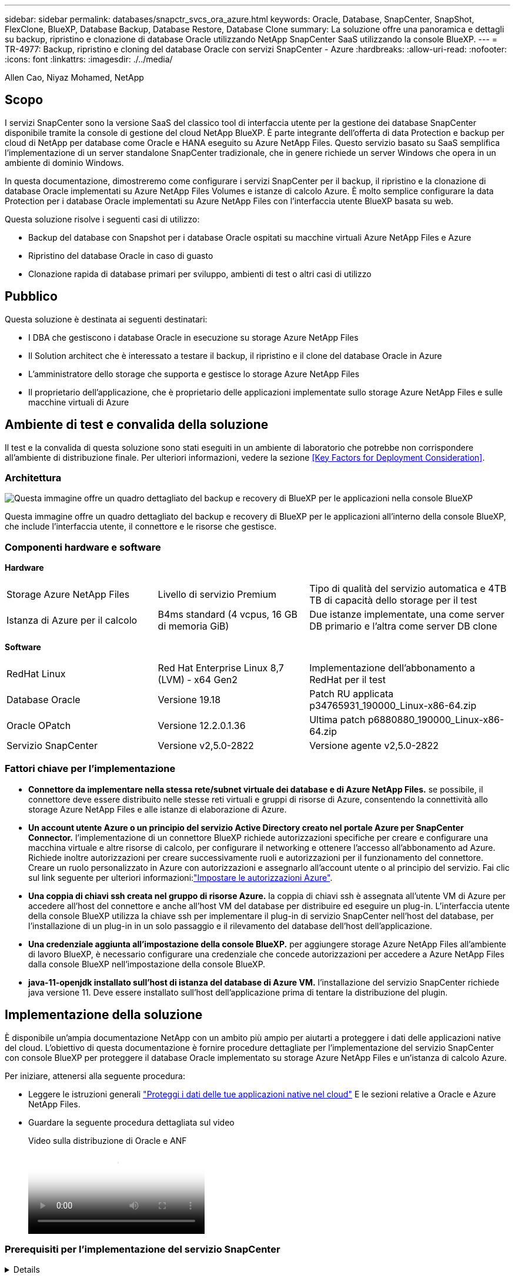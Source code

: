 ---
sidebar: sidebar 
permalink: databases/snapctr_svcs_ora_azure.html 
keywords: Oracle, Database, SnapCenter, SnapShot, FlexClone, BlueXP, Database Backup, Database Restore, Database Clone 
summary: La soluzione offre una panoramica e dettagli su backup, ripristino e clonazione di database Oracle utilizzando NetApp SnapCenter SaaS utilizzando la console BlueXP. 
---
= TR-4977: Backup, ripristino e cloning del database Oracle con servizi SnapCenter - Azure
:hardbreaks:
:allow-uri-read: 
:nofooter: 
:icons: font
:linkattrs: 
:imagesdir: ./../media/


Allen Cao, Niyaz Mohamed, NetApp



== Scopo

I servizi SnapCenter sono la versione SaaS del classico tool di interfaccia utente per la gestione dei database SnapCenter disponibile tramite la console di gestione del cloud NetApp BlueXP. È parte integrante dell'offerta di data Protection e backup per cloud di NetApp per database come Oracle e HANA eseguito su Azure NetApp Files. Questo servizio basato su SaaS semplifica l'implementazione di un server standalone SnapCenter tradizionale, che in genere richiede un server Windows che opera in un ambiente di dominio Windows.

In questa documentazione, dimostreremo come configurare i servizi SnapCenter per il backup, il ripristino e la clonazione di database Oracle implementati su Azure NetApp Files Volumes e istanze di calcolo Azure. È molto semplice configurare la data Protection per i database Oracle implementati su Azure NetApp Files con l'interfaccia utente BlueXP basata su web.

Questa soluzione risolve i seguenti casi di utilizzo:

* Backup del database con Snapshot per i database Oracle ospitati su macchine virtuali Azure NetApp Files e Azure
* Ripristino del database Oracle in caso di guasto
* Clonazione rapida di database primari per sviluppo, ambienti di test o altri casi di utilizzo




== Pubblico

Questa soluzione è destinata ai seguenti destinatari:

* I DBA che gestiscono i database Oracle in esecuzione su storage Azure NetApp Files
* Il Solution architect che è interessato a testare il backup, il ripristino e il clone del database Oracle in Azure
* L'amministratore dello storage che supporta e gestisce lo storage Azure NetApp Files
* Il proprietario dell'applicazione, che è proprietario delle applicazioni implementate sullo storage Azure NetApp Files e sulle macchine virtuali di Azure




== Ambiente di test e convalida della soluzione

Il test e la convalida di questa soluzione sono stati eseguiti in un ambiente di laboratorio che potrebbe non corrispondere all'ambiente di distribuzione finale. Per ulteriori informazioni, vedere la sezione <<Key Factors for Deployment Consideration>>.



=== Architettura

image::snapctr_svcs_azure_architect.png[Questa immagine offre un quadro dettagliato del backup e recovery di BlueXP per le applicazioni nella console BlueXP, che include UI, connettore e risorse che gestisce.]

Questa immagine offre un quadro dettagliato del backup e recovery di BlueXP per le applicazioni all'interno della console BlueXP, che include l'interfaccia utente, il connettore e le risorse che gestisce.



=== Componenti hardware e software

*Hardware*

[cols="30%, 30%, 40%"]
|===


| Storage Azure NetApp Files | Livello di servizio Premium | Tipo di qualità del servizio automatica e 4TB TB di capacità dello storage per il test 


| Istanza di Azure per il calcolo | B4ms standard (4 vcpus, 16 GB di memoria GiB) | Due istanze implementate, una come server DB primario e l'altra come server DB clone 
|===
*Software*

[cols="30%, 30%, 40%"]
|===


| RedHat Linux | Red Hat Enterprise Linux 8,7 (LVM) - x64 Gen2 | Implementazione dell'abbonamento a RedHat per il test 


| Database Oracle | Versione 19.18 | Patch RU applicata p34765931_190000_Linux-x86-64.zip 


| Oracle OPatch | Versione 12.2.0.1.36 | Ultima patch p6880880_190000_Linux-x86-64.zip 


| Servizio SnapCenter | Versione v2,5.0-2822 | Versione agente v2,5.0-2822 
|===


=== Fattori chiave per l'implementazione

* *Connettore da implementare nella stessa rete/subnet virtuale dei database e di Azure NetApp Files.* se possibile, il connettore deve essere distribuito nelle stesse reti virtuali e gruppi di risorse di Azure, consentendo la connettività allo storage Azure NetApp Files e alle istanze di elaborazione di Azure.
* *Un account utente Azure o un principio del servizio Active Directory creato nel portale Azure per SnapCenter Connector.* l'implementazione di un connettore BlueXP richiede autorizzazioni specifiche per creare e configurare una macchina virtuale e altre risorse di calcolo, per configurare il networking e ottenere l'accesso all'abbonamento ad Azure. Richiede inoltre autorizzazioni per creare successivamente ruoli e autorizzazioni per il funzionamento del connettore. Creare un ruolo personalizzato in Azure con autorizzazioni e assegnarlo all'account utente o al principio del servizio. Fai clic sul link seguente per ulteriori informazioni:link:https://docs.netapp.com/us-en/bluexp-setup-admin/task-set-up-permissions-azure.html#set-up-permissions-to-create-the-connector-from-bluexp["Impostare le autorizzazioni Azure"^].
* *Una coppia di chiavi ssh creata nel gruppo di risorse Azure.* la coppia di chiavi ssh è assegnata all'utente VM di Azure per accedere all'host del connettore e anche all'host VM del database per distribuire ed eseguire un plug-in. L'interfaccia utente della console BlueXP utilizza la chiave ssh per implementare il plug-in di servizio SnapCenter nell'host del database, per l'installazione di un plug-in in un solo passaggio e il rilevamento del database dell'host dell'applicazione.
* *Una credenziale aggiunta all'impostazione della console BlueXP.* per aggiungere storage Azure NetApp Files all'ambiente di lavoro BlueXP, è necessario configurare una credenziale che concede autorizzazioni per accedere a Azure NetApp Files dalla console BlueXP nell'impostazione della console BlueXP.
* *java-11-openjdk installato sull'host di istanza del database di Azure VM.* l'installazione del servizio SnapCenter richiede java versione 11. Deve essere installato sull'host dell'applicazione prima di tentare la distribuzione del plugin.




== Implementazione della soluzione

È disponibile un'ampia documentazione NetApp con un ambito più ampio per aiutarti a proteggere i dati delle applicazioni native del cloud. L'obiettivo di questa documentazione è fornire procedure dettagliate per l'implementazione del servizio SnapCenter con console BlueXP per proteggere il database Oracle implementato su storage Azure NetApp Files e un'istanza di calcolo Azure.

Per iniziare, attenersi alla seguente procedura:

* Leggere le istruzioni generali link:https://docs.netapp.com/us-en/cloud-manager-backup-restore/concept-protect-cloud-app-data-to-cloud.html#architecture["Proteggi i dati delle tue applicazioni native nel cloud"^] E le sezioni relative a Oracle e Azure NetApp Files.
* Guardare la seguente procedura dettagliata sul video
+
.Video sulla distribuzione di Oracle e ANF
video::48adf2d8-3f5e-4ab3-b25c-b04a014635ac[panopto]




=== Prerequisiti per l'implementazione del servizio SnapCenter

[%collapsible]
====
L'implementazione richiede i seguenti prerequisiti.

. Un server di database Oracle primario su un'istanza di Azure VM con un database Oracle completamente implementato e in esecuzione.
. Un pool di capacità dei servizi di storage Azure NetApp Files implementato in Azure che ha capacità per soddisfare le esigenze di storage per il database elencate nella sezione dei componenti hardware.
. Un server di database secondario su un'istanza di macchina virtuale Azure che può essere utilizzato per testare il cloning di un database Oracle su un host alternativo al fine di supportare un carico di lavoro di sviluppo/test o casi d'utilizzo che richiedono un set di dati completo di database Oracle in produzione.
. Per ulteriori informazioni sull'implementazione dei database Oracle su un'istanza di calcolo Azure NetApp Files e Azure, vedere link:azure_ora_nfile_usercase.html["Implementazione e protezione di database Oracle su Azure NetApp Files"^].


====


=== Preparazione al BlueXP

[%collapsible]
====
. Utilizzare il link link:https://console.bluexp.netapp.com/["NetApp BlueXP"] Per iscriversi all'accesso alla console BlueXP.
. Creare un account utente Azure o un principio di servizio Active Directory e concedere autorizzazioni con ruolo nel portale Azure per la distribuzione di Azure Connector.
. Per configurare BlueXP per gestire le risorse Azure, aggiungere una credenziale BlueXP con i dettagli di un'identità di servizio Active Directory che BlueXP può utilizzare per autenticarsi con Azure Active Directory (ID client app), un segreto client per l'applicazione principale del servizio (Segreto client), e l'ID Active Directory dell'organizzazione (ID tenant).
. Sono inoltre necessari la rete virtuale Azure, il gruppo di risorse, il gruppo di sicurezza, una chiave SSH per l'accesso alla VM, ecc. pronti per il provisioning dei connettori e l'installazione dei plug-in del database.


====


=== Implementare un connettore per i servizi SnapCenter

[%collapsible]
====
. Accedi alla console BlueXP.
+
image:snapctr_svcs_connector_02-canvas.png["Schermata che mostra questo passaggio nella GUI."]

. Fare clic sulla freccia a discesa *connettore* e *Aggiungi connettore* per avviare il flusso di lavoro di provisioning del connettore.
+
image:snapctr_svcs_connector_03-addc.png["Schermata che mostra questo passaggio nella GUI."]

. Scegli il tuo cloud provider (in questo caso, *Microsoft Azure*).
+
image:snapctr_svcs_connector_04-azure.png["Schermata che mostra questo passaggio nella GUI."]

. Saltare i passaggi *Permission*, *Authentication* e *Networking* se sono già stati configurati nell'account Azure. In caso contrario, è necessario configurarli prima di procedere. Da qui, è anche possibile recuperare le autorizzazioni per la policy di Azure a cui si fa riferimento nella sezione precedente "<<Preparazione al BlueXP>>."
+
image:snapctr_svcs_connector_05-azure.png["Schermata che mostra questo passaggio nella GUI."]

. Fare clic su *Salta a distribuzione* per configurare il connettore *autenticazione macchina virtuale*. Aggiungi la coppia di chiavi SSH che hai creato nel gruppo di risorse Azure durante l'onboarding alla preparazione BlueXP per l'autenticazione del sistema operativo del connettore.
+
image:snapctr_svcs_connector_06-azure.png["Schermata che mostra questo passaggio nella GUI."]

. Fornire un nome per l'istanza del connettore, selezionare *Crea* e accettare il *Nome ruolo* predefinito in *Dettagli*, quindi scegliere l'abbonamento per l'account Azure.
+
image:snapctr_svcs_connector_07-azure.png["Schermata che mostra questo passaggio nella GUI."]

. Configurare la rete con *VNET*, *Subnet* e disattivare *Public IP*, ma assicurarsi che il connettore disponga dell'accesso a Internet nell'ambiente Azure.
+
image:snapctr_svcs_connector_08-azure.png["Schermata che mostra questo passaggio nella GUI."]

. Configurare il *Gruppo di sicurezza* per il connettore che consente l'accesso HTTP, HTTPS e SSH.
+
image:snapctr_svcs_connector_09-azure.png["Schermata che mostra questo passaggio nella GUI."]

. Esaminare la pagina di riepilogo e fare clic su *Aggiungi* per avviare la creazione del connettore. In genere occorrono circa 10 minuti per completare l'implementazione. Una volta completata l'operazione, la VM di istanza del connettore viene visualizzata nel portale di Azure.
+
image:snapctr_svcs_connector_10-azure.png["Schermata che mostra questo passaggio nella GUI."]

. Dopo l'attivazione del connettore, il connettore appena creato viene visualizzato nell'elenco a discesa *connettore*.
+
image:snapctr_svcs_connector_11-azure.png["Schermata che mostra questo passaggio nella GUI."]



====


=== Definisci una credenziale in BlueXP per l'accesso alle risorse di Azure

[%collapsible]
====
. Fare clic sull'icona delle impostazioni nell'angolo superiore destro della console BlueXP per aprire la pagina *credenziali account*, fare clic su *Aggiungi credenziali* per avviare il flusso di lavoro di configurazione delle credenziali.
+
image:snapctr_svcs_credential_01-azure.png["Schermata che mostra questo passaggio nella GUI."]

. Scegliere la posizione delle credenziali come - *Microsoft Azure - BlueXP*.
+
image:snapctr_svcs_credential_02-azure.png["Schermata che mostra questo passaggio nella GUI."]

. Definisci le credenziali di Azure con *Client Secret*, *Client ID* e *Tenant ID* appropriati, che dovrebbero essere state raccolte durante il precedente processo di onboarding di BlueXP.
+
image:snapctr_svcs_credential_03-azure.png["Schermata che mostra questo passaggio nella GUI."]

. Rivedi e *Aggiungi*.
image:snapctr_svcs_credential_04-azure.png["Schermata che mostra questo passaggio nella GUI."]
. Potrebbe inoltre essere necessario associare un abbonamento *Marketplace* alla credenziale.
image:snapctr_svcs_credential_05-azure.png["Schermata che mostra questo passaggio nella GUI."]


====


=== Configurazione dei servizi SnapCenter

[%collapsible]
====
Con la credenziale Azure configurata, i servizi SnapCenter possono ora essere configurati con le seguenti procedure:

. Torna alla pagina Canvas, da *ambiente di lavoro* fare clic su *Aggiungi ambiente di lavoro* per scoprire Azure NetApp Files distribuito in Azure.
+
image:snapctr_svcs_connector_11-azure.png["Schermata che mostra questo passaggio nella GUI."]

. Scegliere *Microsoft Azure* come percorso e fare clic su *Scopri*.
+
image:snapctr_svcs_setup_02-azure.png["Schermata che mostra questo passaggio nella GUI."]

. Nome *ambiente di lavoro* e scegliere *Nome credenziale* creato nella sezione precedente, quindi fare clic su *continua*.
+
image:snapctr_svcs_setup_03-azure.png["Schermata che mostra questo passaggio nella GUI."]

. La console BlueXP torna a *i miei ambienti di lavoro* e Azure NetApp Files rilevato da Azure ora appare su *Canvas*.
+
image:snapctr_svcs_setup_04-azure.png["Schermata che mostra questo passaggio nella GUI."]

. Fare clic sull'icona *Azure NetApp Files*, quindi *Inserisci ambiente di lavoro* per visualizzare i volumi di database Oracle distribuiti nello storage Azure NetApp Files.
+
image:snapctr_svcs_setup_05-azure.png["Schermata che mostra questo passaggio nella GUI."]

. Dalla barra laterale sinistra della console, passare il mouse sull'icona di protezione, quindi fare clic su *protezione* > *applicazioni* per aprire la pagina di avvio delle applicazioni. Fare clic su *Scopri applicazioni*.
+
image:snapctr_svcs_setup_09-azure.png["Schermata che mostra questo passaggio nella GUI."]

. Selezionare *Cloud Native* come tipo di origine dell'applicazione.
+
image:snapctr_svcs_setup_10-azure.png["Schermata che mostra questo passaggio nella GUI."]

. Scegliere *Oracle* per il tipo di applicazione, fare clic su *Avanti* per aprire la pagina dei dettagli dell'host.
+
image:snapctr_svcs_setup_13-azure.png["Schermata che mostra questo passaggio nella GUI."]

. Selezionare *usando SSH* e fornire i dettagli di Oracle Azure VM come *indirizzo IP*, *connettore*, gestione di Azure VM *Nome utente* come azureuser. Fare clic su *Aggiungi chiave privata SSH* per incollare la coppia di chiavi SSH utilizzata per implementare la VM Oracle Azure. Verrà inoltre richiesto di confermare l'impronta digitale.
+
image:snapctr_svcs_setup_15-azure.png["Schermata che mostra questo passaggio nella GUI."]
image:snapctr_svcs_setup_16-azure.png["Schermata che mostra questo passaggio nella GUI."]

. Passare alla pagina successiva *Configurazione* per impostare l'accesso sudocer su Oracle Azure VM.
+
image:snapctr_svcs_setup_17-azure.png["Schermata che mostra questo passaggio nella GUI."]

. Rivedere e fare clic su *Scopri applicazioni* per installare un plug-in su Oracle Azure VM e scoprire il database Oracle sulla VM in un'unica fase.
+
image:snapctr_svcs_setup_18-azure.png["Schermata che mostra questo passaggio nella GUI."]

. I database Oracle rilevati su Azure VM vengono aggiunti a *applicazioni*, mentre la pagina *applicazioni* elenca il numero di host e di database Oracle all'interno dell'ambiente. Il database *Stato di protezione* viene inizialmente visualizzato come *non protetto*.
+
image:snapctr_svcs_setup_19-azure.png["Schermata che mostra questo passaggio nella GUI."]



Questa operazione completa la configurazione iniziale dei servizi SnapCenter per Oracle. Nelle tre sezioni successive di questo documento vengono descritte le operazioni di backup, ripristino e clonazione del database Oracle.

====


=== Backup del database Oracle

[%collapsible]
====
. Il nostro database Oracle di test in Azure VM è configurato con tre volumi con uno storage totale aggregato di circa 1,6 TiB. Questo fornisce un contesto in cui vengono descritte le tempistiche per il backup, il ripristino e il clone di un database di queste dimensioni.


....
[oracle@acao-ora01 ~]$ df -h
Filesystem                 Size  Used Avail Use% Mounted on
devtmpfs                   7.9G     0  7.9G   0% /dev
tmpfs                      7.9G     0  7.9G   0% /dev/shm
tmpfs                      7.9G   17M  7.9G   1% /run
tmpfs                      7.9G     0  7.9G   0% /sys/fs/cgroup
/dev/mapper/rootvg-rootlv   40G   23G   15G  62% /
/dev/mapper/rootvg-usrlv   9.8G  1.6G  7.7G  18% /usr
/dev/sda2                  496M  115M  381M  24% /boot
/dev/mapper/rootvg-varlv   7.9G  787M  6.7G  11% /var
/dev/mapper/rootvg-homelv  976M  323M  586M  36% /home
/dev/mapper/rootvg-optlv   2.0G  9.6M  1.8G   1% /opt
/dev/mapper/rootvg-tmplv   2.0G   22M  1.8G   2% /tmp
/dev/sda1                  500M  6.8M  493M   2% /boot/efi
172.30.136.68:/ora01-u01   100G   23G   78G  23% /u01
172.30.136.68:/ora01-u03   500G  117G  384G  24% /u03
172.30.136.68:/ora01-u02  1000G  804G  197G  81% /u02
tmpfs                      1.6G     0  1.6G   0% /run/user/1000
[oracle@acao-ora01 ~]$
....
. Per proteggere il database, fare clic sui tre punti accanto al database *Stato protezione*, quindi fare clic su *Assegna criterio* per visualizzare i criteri di protezione predefiniti precaricati o definiti dall'utente che possono essere applicati ai database Oracle. In *Impostazioni* - *Criteri*, è possibile creare criteri personalizzati con una frequenza di backup personalizzata e una finestra di conservazione dei dati di backup.
+
image:snapctr_svcs_bkup_01-azure.png["Schermata che mostra questo passaggio nella GUI."]

. Quando si è soddisfatti della configurazione dei criteri, è possibile *assegnare* il criterio scelto per proteggere il database.
+
image:snapctr_svcs_bkup_02-azure.png["Schermata che mostra questo passaggio nella GUI."]

. Una volta applicato il criterio, lo stato di protezione del database è cambiato in *Protected* con un segno di spunta verde. BlueXP esegue il backup snapshot in base al programma definito. Inoltre, *Backup SU richiesta* è disponibile dal menu a discesa a tre punti, come mostrato di seguito.
+
image:snapctr_svcs_bkup_03-azure.png["Schermata che mostra questo passaggio nella GUI."]

. Dalla scheda *Job Monitoring* è possibile visualizzare i dettagli del processo di backup. I risultati del test hanno dimostrato che il backup di un database Oracle ha richiesto circa 4 minuti e circa 1,6 TiB.
+
image:snapctr_svcs_bkup_04-azure.png["Schermata che mostra questo passaggio nella GUI."]

. Dal menu a discesa a tre punti *Visualizza dettagli*, è possibile visualizzare i set di backup creati dal backup snapshot.
+
image:snapctr_svcs_bkup_05-azure.png["Schermata che mostra questo passaggio nella GUI."]

. I dettagli del backup del database includono *Backup Name*, *Backup Type*, *SCN*, *RMAN Catalog* e *Backup Time*. Un set di backup contiene snapshot coerenti con l'applicazione per il volume di dati e il volume di log, rispettivamente. Uno snapshot del volume di registro viene eseguito subito dopo uno snapshot del volume dei dati del database. È possibile applicare un filtro se si sta cercando un particolare backup nell'elenco di backup.
+
image:snapctr_svcs_bkup_06-azure.png["Schermata che mostra questo passaggio nella GUI."]



====


=== Ripristino e ripristino del database Oracle

[%collapsible]
====
. Per il ripristino di un database, fare clic sul menu a discesa a tre punti per il database specifico da ripristinare in *applicazioni*, quindi fare clic su *Ripristina* per avviare il flusso di lavoro di ripristino e ripristino del database.
+
image:snapctr_svcs_restore_01-azure.png["Schermata che mostra questo passaggio nella GUI."]

. Scegliere il *punto di ripristino* in base all'indicazione dell'ora. Ogni indicatore orario nell'elenco rappresenta un set di backup del database disponibile.
+
image:snapctr_svcs_restore_02-azure.png["Schermata che mostra questo passaggio nella GUI."]

. Scegliere *Restore Location* to *Original Location* (posizione di ripristino* in *posizione originale*) per il ripristino e il ripristino di un database Oracle.
+
image:snapctr_svcs_restore_03-azure.png["Schermata che mostra questo passaggio nella GUI."]

. Definire *ambito di ripristino* e *ambito di ripristino*. Tutti i registri indicano un ripristino completo aggiornato, inclusi i registri correnti.
+
image:snapctr_svcs_restore_04-azure.png["Schermata che mostra questo passaggio nella GUI."]

. Rivedere e *Restore* per avviare il ripristino e il ripristino del database.
+
image:snapctr_svcs_restore_05-azure.png["Schermata che mostra questo passaggio nella GUI."]

. Dalla scheda *Job Monitoring*, abbiamo osservato che sono stati necessari 2 minuti per eseguire un ripristino completo del database e un ripristino aggiornato.
+
image:snapctr_svcs_restore_06-azure.png["Schermata che mostra questo passaggio nella GUI."]



====


=== Clone del database Oracle

[%collapsible]
====
Le procedure di clone del database sono simili al ripristino, ma a una VM Azure alternativa con stack software Oracle identico preinstallato e configurato.


NOTE: Verificare che il sistema di storage file Azure NetApp disponga di capacità sufficiente per consentire a un database clonato di avere le stesse dimensioni del database primario da clonare. La VM alternativa di Azure è stata aggiunta alle *applicazioni*.

. Fare clic sul menu a discesa a tre punti per il database specifico da clonare in *applicazioni*, quindi fare clic su *Ripristina* per avviare il flusso di lavoro di clonazione.
+
image:snapctr_svcs_restore_01-azure.png["Errore: Immagine grafica mancante"]

. Selezionare *Restore Point* e selezionare *Restore to Alternate Location*.
+
image:snapctr_svcs_clone_01-azure.png["Errore: Immagine grafica mancante"]

. Nella pagina successiva *Configurazione*, impostare alternativo *host*, nuovo database *SID* e *Oracle Home* come configurato in alternativa ad Azure VM.
+
image:snapctr_svcs_clone_02-azure.png["Errore: Immagine grafica mancante"]

. La pagina Review *General* (Revisione *Generale*) mostra i dettagli del database clonato, come SID, host alternativo, posizioni dei file di dati, ambito di ripristino e così via
+
image:snapctr_svcs_clone_03-azure.png["Errore: Immagine grafica mancante"]

. Nella pagina Review *Database parameters* sono riportati i dettagli della configurazione clonata del database e alcune impostazioni dei parametri del database.
+
image:snapctr_svcs_clone_04-azure.png["Errore: Immagine grafica mancante"]

. Monitorare lo stato del lavoro di clonazione dalla scheda *Job Monitoring*, abbiamo osservato che sono stati necessari 8 minuti per clonare un database Oracle 1,6 TiB.
+
image:snapctr_svcs_clone_05-azure.png["Errore: Immagine grafica mancante"]

. Convalidare il database clonato nella pagina BlueXP *Applications* che indicava che il database clonato è stato registrato immediatamente con BlueXP.
+
image:snapctr_svcs_clone_06-azure.png["Errore: Immagine grafica mancante"]

. Convalidare il database clonato su Oracle Azure VM che indicava l'esecuzione del database clonato come previsto.
+
image:snapctr_svcs_clone_07-azure.png["Errore: Immagine grafica mancante"]



Questo completa la dimostrazione di un backup, ripristino e cloning del database Oracle in Azure con la console NetApp BlueXP tramite il servizio SnapCenter.

====


== Ulteriori informazioni

Per ulteriori informazioni sulle informazioni descritte in questo documento, consultare i seguenti documenti e/o siti Web:

* Configurare e amministrare BlueXP
+
link:https://docs.netapp.com/us-en/cloud-manager-setup-admin/index.htmll["https://docs.netapp.com/us-en/cloud-manager-setup-admin/index.html"^]

* Documentazione di backup e ripristino BlueXP
+
link:https://docs.netapp.com/us-en/cloud-manager-backup-restore/index.html["https://docs.netapp.com/us-en/cloud-manager-backup-restore/index.html"^]

* Azure NetApp Files
+
link:https://azure.microsoft.com/en-us/products/netapp["https://azure.microsoft.com/en-us/products/netapp"^]

* Inizia subito con Azure
+
link:https://azure.microsoft.com/en-us/get-started/["https://azure.microsoft.com/en-us/get-started/"^]


